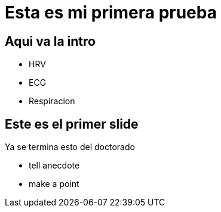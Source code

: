 = Esta es mi primera prueba

== Aqui va la intro

* HRV
* ECG
* Respiracion

== Este es el primer slide

Ya se termina esto del doctorado

[.notes]
--
* tell anecdote
* make a point
--